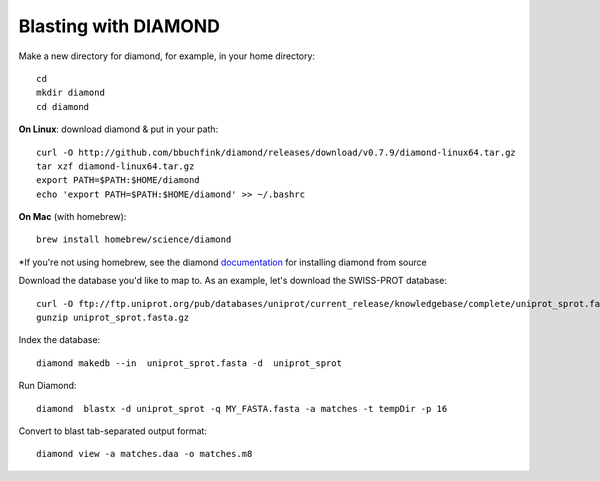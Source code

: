 Blasting with DIAMOND 
===================================

Make a new directory for diamond, for example, in your home directory::

   cd
   mkdir diamond
   cd diamond

**On Linux**: download diamond & put in your path::
   
   curl -O http://github.com/bbuchfink/diamond/releases/download/v0.7.9/diamond-linux64.tar.gz
   tar xzf diamond-linux64.tar.gz
   export PATH=$PATH:$HOME/diamond
   echo 'export PATH=$PATH:$HOME/diamond' >> ~/.bashrc
   
**On Mac** (with homebrew)::

    brew install homebrew/science/diamond
    
*If you're not using homebrew, see the diamond `documentation <https://github.com/bbuchfink/diamond/#compiling-from-source>`_ for installing diamond from source

Download the database you'd like to map to. As an example, let's download the SWISS-PROT database::
   
   curl -O ftp://ftp.uniprot.org/pub/databases/uniprot/current_release/knowledgebase/complete/uniprot_sprot.fasta.gz
   gunzip uniprot_sprot.fasta.gz

Index the database::

   diamond makedb --in  uniprot_sprot.fasta -d  uniprot_sprot

Run Diamond::

   diamond  blastx -d uniprot_sprot -q MY_FASTA.fasta -a matches -t tempDir -p 16

Convert to blast tab-separated output format::

   diamond view -a matches.daa -o matches.m8
